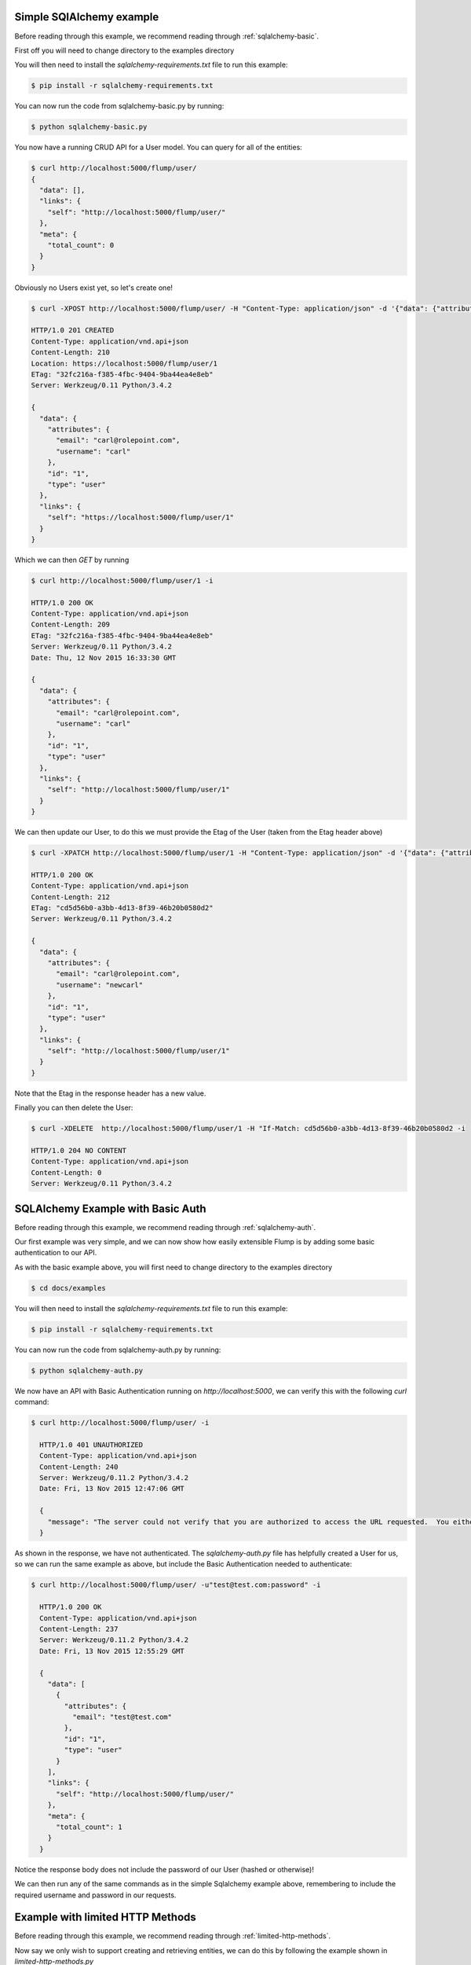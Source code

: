 Simple SQlAlchemy example
====================

Before reading through this example, we recommend reading through :ref:`sqlalchemy-basic`.

First off you will need to change directory to the examples directory

.. code-block.. code-block:: guess guess

    $ cd docs/examples

You will then need to install the `sqlalchemy-requirements.txt` file to run this example:

.. code-block:: guess

    $ pip install -r sqlalchemy-requirements.txt

You can now run the code from sqlalchemy-basic.py by running:

.. code-block:: guess

    $ python sqlalchemy-basic.py

You now have a running CRUD API for a User model. You can query for all of the entities:

.. code-block:: guess

    $ curl http://localhost:5000/flump/user/
    {
      "data": [],
      "links": {
        "self": "http://localhost:5000/flump/user/"
      },
      "meta": {
        "total_count": 0
      }
    }

Obviously no Users exist yet, so let's create one!

.. code-block:: guess

    $ curl -XPOST http://localhost:5000/flump/user/ -H "Content-Type: application/json" -d '{"data": {"attributes": {"username": "carl", "email": "carl@rolepoint.com"}, "type": "user"}}' -i

    HTTP/1.0 201 CREATED
    Content-Type: application/vnd.api+json
    Content-Length: 210
    Location: https://localhost:5000/flump/user/1
    ETag: "32fc216a-f385-4fbc-9404-9ba44ea4e8eb"
    Server: Werkzeug/0.11 Python/3.4.2

    {
      "data": {
        "attributes": {
          "email": "carl@rolepoint.com",
          "username": "carl"
        },
        "id": "1",
        "type": "user"
      },
      "links": {
        "self": "https://localhost:5000/flump/user/1"
      }
    }

Which we can then `GET` by running

.. code-block:: guess

    $ curl http://localhost:5000/flump/user/1 -i

    HTTP/1.0 200 OK
    Content-Type: application/vnd.api+json
    Content-Length: 209
    ETag: "32fc216a-f385-4fbc-9404-9ba44ea4e8eb"
    Server: Werkzeug/0.11 Python/3.4.2
    Date: Thu, 12 Nov 2015 16:33:30 GMT

    {
      "data": {
        "attributes": {
          "email": "carl@rolepoint.com",
          "username": "carl"
        },
        "id": "1",
        "type": "user"
      },
      "links": {
        "self": "http://localhost:5000/flump/user/1"
      }
    }

We can then update our User, to do this we must provide the Etag of the User (taken from the Etag header above)

.. code-block:: guess

    $ curl -XPATCH http://localhost:5000/flump/user/1 -H "Content-Type: application/json" -d '{"data": {"attributes": {"username": "newcarl"}, "type": "user", "id": "1"}}' -H "If-Match: 32fc216a-f385-4fbc-9404-9ba44ea4e8eb"

    HTTP/1.0 200 OK
    Content-Type: application/vnd.api+json
    Content-Length: 212
    ETag: "cd5d56b0-a3bb-4d13-8f39-46b20b0580d2"
    Server: Werkzeug/0.11 Python/3.4.2

    {
      "data": {
        "attributes": {
          "email": "carl@rolepoint.com",
          "username": "newcarl"
        },
        "id": "1",
        "type": "user"
      },
      "links": {
        "self": "http://localhost:5000/flump/user/1"
      }
    }

Note that the Etag in the response header has a new value.

Finally you can then delete the User:

.. code-block:: guess

    $ curl -XDELETE  http://localhost:5000/flump/user/1 -H "If-Match: cd5d56b0-a3bb-4d13-8f39-46b20b0580d2 -i

    HTTP/1.0 204 NO CONTENT
    Content-Type: application/vnd.api+json
    Content-Length: 0
    Server: Werkzeug/0.11 Python/3.4.2

.. _basic-auth-example:

SQLAlchemy Example with Basic Auth
==============================

Before reading through this example, we recommend reading through :ref:`sqlalchemy-auth`.

Our first example was very simple, and we can now show how easily extensible Flump is by adding some basic
authentication to our API.

As with the basic example above, you will first need to change directory to the examples directory

.. code-block:: guess

    $ cd docs/examples

You will then need to install the `sqlalchemy-requirements.txt` file to run this example:

.. code-block:: guess

    $ pip install -r sqlalchemy-requirements.txt

You can now run the code from sqlalchemy-auth.py by running:

.. code-block:: guess

    $ python sqlalchemy-auth.py

We now have an API with Basic Authentication running on `http://localhost:5000`, we can verify this
with the following `curl` command:

.. code-block:: guess

    $ curl http://localhost:5000/flump/user/ -i

      HTTP/1.0 401 UNAUTHORIZED
      Content-Type: application/vnd.api+json
      Content-Length: 240
      Server: Werkzeug/0.11.2 Python/3.4.2
      Date: Fri, 13 Nov 2015 12:47:06 GMT

      {
        "message": "The server could not verify that you are authorized to access the URL requested.  You either supplied the wrong credentials (e.g. a bad password), or your browser doesn't understand how to supply the credentials required."
      }

As shown in the response, we have not authenticated. The `sqlalchemy-auth.py` file has helpfully created a User for us, so we can
run the same example as above, but include the Basic Authentication needed to authenticate:

.. code-block:: guess

    $ curl http://localhost:5000/flump/user/ -u"test@test.com:password" -i

      HTTP/1.0 200 OK
      Content-Type: application/vnd.api+json
      Content-Length: 237
      Server: Werkzeug/0.11.2 Python/3.4.2
      Date: Fri, 13 Nov 2015 12:55:29 GMT

      {
        "data": [
          {
            "attributes": {
              "email": "test@test.com"
            },
            "id": "1",
            "type": "user"
          }
        ],
        "links": {
          "self": "http://localhost:5000/flump/user/"
        },
        "meta": {
          "total_count": 1
        }
      }

Notice the response body does not include the password of our User (hashed or otherwise)!

We can then run any of the same commands as in the simple Sqlalchemy example above, remembering to include the required username and password in our requests.


Example with limited HTTP Methods
==================================

Before reading through this example, we recommend reading through :ref:`limited-http-methods`.

Now say we only wish to support creating and retrieving entities, we can do this by following the example
shown in `limited-http-methods.py`

As with the examples above, you will first need to change directory to the examples directory

.. code-block:: guess

    $ cd docs/examples

You will then need to install the `basic-requirments.txt` file to run this example:

.. code-block:: guess

    $ pip install -r basic-requirements.txt

You can now run the code from limited-http-methods.py by running:

.. code-block:: guess

    $ python limited-http-methods.py

First off we check we can create a User:

.. code-block:: guess

    $ curl -XPOST http://localhost:5000/flump/user/ -H "Content-Type: application/json" -d '{"data": {"attributes": {"name": "carl"}, "type": "user"}}' -i

    HTTP/1.0 201 CREATED
  Content-Type: application/vnd.api+json
  Content-Length: 169
  Location: https://localhost:5000/flump/user/1
  ETag: "3aed8692-ab10-42f2-ab67-3b24b20b8669"
  Server: Werkzeug/0.11 Python/3.4.2

  {
    "data": {
      "attributes": {
        "name": "carl"
      },
      "id": "1",
      "type": "user"
    },
    "links": {
      "self": "https://localhost:5000/flump/user/1"
    }
  }

We then check we can retrieve the User:

.. code-block:: guess

    curl http://localhost:5000/flump/user/1 -i

    HTTP/1.0 200 OK
    Content-Type: application/vnd.api+json
    Content-Length: 168
    ETag: "3aed8692-ab10-42f2-ab67-3b24b20b8669"
    Server: Werkzeug/0.11 Python/3.4.2

    {
      "data": {
        "attributes": {
          "name": "carl"
        },
        "id": "1",
        "type": "user"
      },
      "links": {
        "self": "http://localhost:5000/flump/user/1"
      }
    }

Which also works! Now let's see what happens when we try to update our User:

.. code-block:: guess

    $ curl -XPATCH http://localhost:5000/flump/user/1 -H "Content-Type: application/json" -d '{"data": {"attributes": {"name": "newcarl"}, "type": "user", "id": "1"}}' -H "If-Match: 3aed8692-ab10-42f2-ab67-3b24b20b8669" -i

    HTTP/1.0 501 NOT IMPLEMENTED
    Content-Type: application/vnd.api+json
    Content-Length: 83
    Server: Werkzeug/0.11 Python/3.4.2

    {
      "message": "The server does not support the action requested by the browser."
    }

We see that this HTTP method is not implemented. And trying to `DELETE` our User:

.. code-block:: guess

    $ curl -XDELETE http://localhost:5000/flump/user/1 -H "If-Match: 3aed8692-ab10-42f2-ab67-3b24b20b8669" -i

    HTTP/1.0 501 NOT IMPLEMENTED
    Content-Type: application/vnd.api+json
    Content-Length: 83
    Server: Werkzeug/0.11 Python/3.4.2
    Date: Fri, 13 Nov 2015 13:19:34 GMT

    {
      "message": "The server does not support the action requested by the browser."
    }

We see that this is not supported either.

Example with Immutable field
==================================

Before reading through this example, we recommend reading through :ref:`immutable-field`.

Now we address the case where we may have a field which we wish to allow users to create an entity, but not to update it.

As with the examples above, you will first need to change directory to the examples directory

.. code-block:: guess

    $ cd docs/examples

You will then need to install the `basic-requirements.txt` file to run this example:

.. code-block:: guess

    $ pip install -r basic-requirements.txt

You can now run the code from immutable-field.py by running:

.. code-block:: guess

    $ python immutable-field.py


First off we check we can create a User:

.. code-block:: guess

    $ curl -XPOST http://localhost:5000/flump/user/ -H "Content-Type: application/json" -d '{"data": {"attributes": {"name": "carl", "age": 26}, "type": "user"}}' -i

    HTTP/1.0 201 CREATED
    Content-Type: application/vnd.api+json
    Content-Length: 186
    Location: https://localhost:5000/flump/user/1
    ETag: "523624cb-3e0e-457f-9659-334e60dbc72e"
    Server: Werkzeug/0.11 Python/3.4.2

    {
      "data": {
        "attributes": {
          "name": "carl",
          "age": 26
        },
        "id": "1",
        "type": "user"
      },
      "links": {
        "self": "https://localhost:5000/flump/user/1"
      }
    }

Next we try to update the name field, which we have specified as being immutable:

.. code-block:: guess

    $ curl -XPATCH http://localhost:5000/flump/user/1 -H "Content-Type: application/json" -d '{"data": {"attributes": {"name": "newcarl"}, "type": "user", "id": "1"}}' -H "If-Match: 523624cb-3e0e-457f-9659-334e60dbc72e" -i

    HTTP/1.0 422 UNPROCESSABLE ENTITY
    Content-Type: application/vnd.api+json
    Content-Length: 194
    Server: Werkzeug/0.11 Python/3.4.2
    Date: Tue, 17 Nov 2015 17:56:15 GMT

    {
      "errors": {
        "data": {
          "attributes": {
            "name": [
              "Can't update immutable fields."
            ]
          }
        }
      },
      "message": "JSON does not match expected schema"
    }

Which as we can see was not possible due to the field being immutable.
